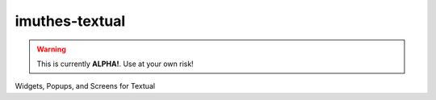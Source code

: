 imuthes-textual
===============

.. warning::

   This is currently **ALPHA!**. Use at your own risk!


Widgets, Popups, and Screens for Textual

